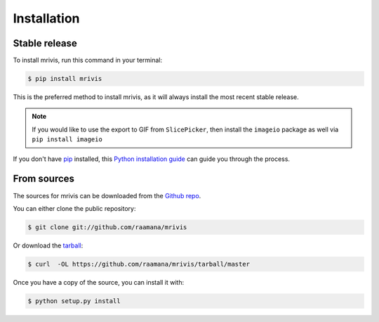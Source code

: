 .. highlight:: shell

============
Installation
============


Stable release
--------------

To install mrivis, run this command in your terminal:

.. code-block:: console

    $ pip install mrivis

This is the preferred method to install mrivis, as it will always install the most recent stable release.

.. note::

    If you would like to use the export to GIF from ``SlicePicker``, then install the ``imageio`` package as well via ``pip install imageio``


If you don't have `pip`_ installed, this `Python installation guide`_ can guide
you through the process.

.. _pip: https://pip.pypa.io
.. _Python installation guide: http://docs.python-guide.org/en/latest/starting/installation/


From sources
------------

The sources for mrivis can be downloaded from the `Github repo`_.

You can either clone the public repository:

.. code-block:: console

    $ git clone git://github.com/raamana/mrivis

Or download the `tarball`_:

.. code-block:: console

    $ curl  -OL https://github.com/raamana/mrivis/tarball/master

Once you have a copy of the source, you can install it with:

.. code-block:: console

    $ python setup.py install


.. _Github repo: https://github.com/raamana/mrivis
.. _tarball: https://github.com/raamana/mrivis/tarball/master
